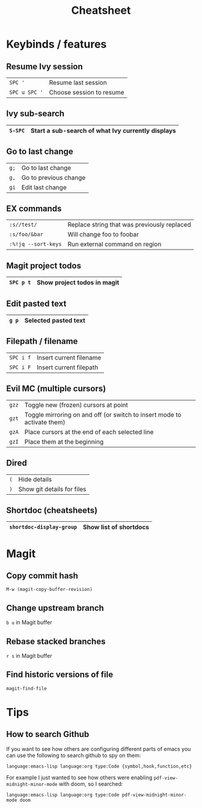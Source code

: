 #+title:   Cheatsheet
#+startup: content
#+startup: inlineimages
#+startup: showall

* Keybinds / features

** Resume Ivy session

|---------------+--------------------------|
| ~SPC '~       | Resume last session      |
| ~SPC u SPC '~ | Choose session to resume |
|---------------+--------------------------|

** Ivy sub-search

|---------+---------------------------------------------------|
| ~S-SPC~ | Start a sub-search of what Ivy currently displays |
|---------+---------------------------------------------------|

** Go to last change

|------+-----------------------|
| ~g;~ | Go to last change     |
| ~g,~ | Go to previous change |
| ~gi~ | Edit last change      |
|------+-----------------------|

** EX commands

|---------------------+---------------------------------------------|
| ~:s//test/~         | Replace string that was previously replaced |
| ~:s/foo/&bar~       | Will change foo to foobar                   |
| ~:%!jq --sort-keys~ | Run external command on region              |
|---------------------+---------------------------------------------|

** Magit project todos

|-----------+-----------------------------|
| ~SPC p t~ | Show project todos in magit |
|-----------+-----------------------------|

** Edit pasted text

|-------+----------------------|
| ~g p~ | Selected pasted text |
|-------+----------------------|

** Filepath / filename

|-----------+-------------------------|
| ~SPC i f~ | Insert current filename |
| ~SPC i F~ | Insert current filepath |
|-----------+-------------------------|

** Evil MC (multiple cursors)

|-------+-------------------------------------------------------------------------|
| ~gzz~ | Toggle new (frozen) cursors at point                                    |
| ~gzt~ | Toggle mirroring on and off (or switch to insert mode to activate them) |
| ~gzA~ | Place cursors at the end of each selected line                          |
| ~gzI~ | Place them at the beginning                                             |
|-------+-------------------------------------------------------------------------|

** Dired

|-----+----------------------------|
| ~(~ | Hide details               |
| ~)~ | Show git details for files |
|-----+----------------------------|

** Shortdoc (cheatsheets)

|--------------------------+------------------------|
| ~shortdoc-display-group~ | Show list of shortdocs |
|--------------------------+------------------------|


* Magit
** Copy commit hash
~M-w (magit-copy-buffer-revision)~

** Change upstream branch
~b u~ in Magit buffer

** Rebase stacked branches
~r s~ in Magit buffer

** Find historic versions of file
~magit-find-file~

* Tips

** How to search Github

If you want to see how others are configuring different parts of emacs
you can use the following to search github to spy on them:

~language:emacs-lisp language:org type:Code {symbol,hook,function,etc}~

For example I just wanted to see how others were enabling
~pdf-view-midnight-minor-mode~ with doom, so I searched:

~language:emacs-lisp language:org type:Code pdf-view-midnight-minor-mode doom~
